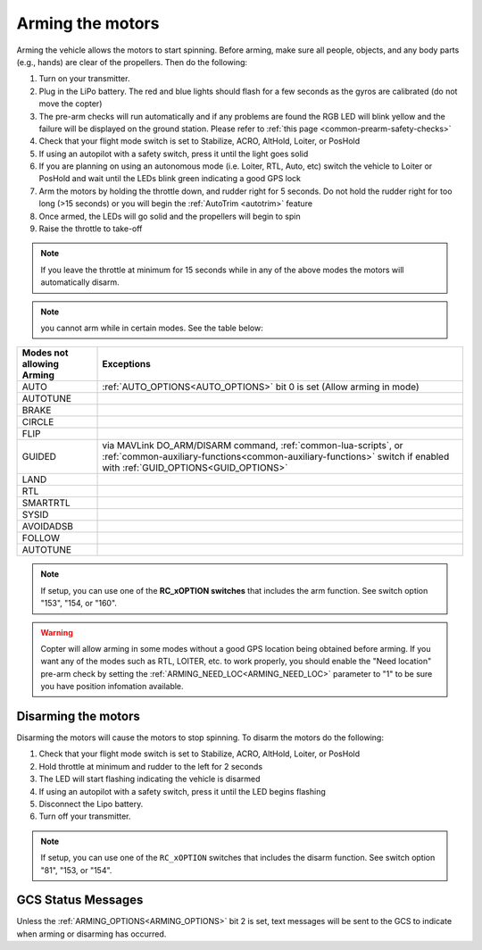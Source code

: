 .. _arming_the_motors:

=================
Arming the motors
=================

Arming the vehicle allows the motors to start spinning.  Before arming,
make sure all people, objects, and any body parts (e.g., hands) are
clear of the propellers. Then do the following:


#. Turn on your transmitter.
#. Plug in the LiPo battery.  The red and blue lights should flash for a few seconds as the gyros are calibrated (do not move the copter)
#. The pre-arm checks will run automatically and if any problems are found the RGB LED will blink yellow and the failure will be displayed on the ground station.  Please refer to :ref:`this page <common-prearm-safety-checks>`
#. Check that your flight mode switch is set to Stabilize, ACRO, AltHold, Loiter, or PosHold
#. If using an autopilot with a safety switch, press it until the light goes solid
#. If you are planning on using an autonomous mode (i.e. Loiter, RTL, Auto, etc) switch the vehicle to Loiter or PosHold and wait until the LEDs blink green indicating a good GPS lock
#. Arm the motors by holding the throttle down, and rudder right for 5 seconds.  Do not hold the rudder right for too long (>15 seconds) or you will begin the :ref:`AutoTrim <autotrim>` feature
#. Once armed, the LEDs will go solid and the propellers will begin to spin
#. Raise the throttle to take-off

.. note::

   If you leave the throttle at minimum for 15 seconds while in any
   of the above modes the motors will automatically disarm.

.. note:: you cannot arm while in certain modes. See the table below:

=========================           =====================
Modes not allowing Arming           Exceptions
=========================           =====================
AUTO                                :ref:`AUTO_OPTIONS<AUTO_OPTIONS>` bit 0 is set (Allow arming in mode)
AUTOTUNE
BRAKE
CIRCLE
FLIP
GUIDED                              via MAVLink DO_ARM/DISARM command, :ref:`common-lua-scripts`, or :ref:`common-auxiliary-functions<common-auxiliary-functions>` switch if enabled with :ref:`GUID_OPTIONS<GUID_OPTIONS>`
LAND
RTL
SMARTRTL
SYSID
AVOIDADSB
FOLLOW
AUTOTUNE
=========================           =====================


.. note:: If setup, you can use one of the **RC_xOPTION switches** that includes the arm function. See switch option "153", "154, or "160".

.. warning:: Copter will allow arming in some modes without a good GPS location being obtained before arming. If you want any of the modes such as RTL, LOITER, etc. to work properly, you should enable the "Need location" pre-arm check by setting the :ref:`ARMING_NEED_LOC<ARMING_NEED_LOC>` parameter to "1" to be sure you have position infomation available.

Disarming the motors
====================

Disarming the motors will cause the motors to stop spinning. To disarm the motors do the following:

#. Check that your flight mode switch is set to Stabilize, ACRO, AltHold, Loiter, or PosHold
#. Hold throttle at minimum and rudder to the left for 2 seconds
#. The LED will start flashing indicating the vehicle is disarmed
#. If using an autopilot with a safety switch, press it until the LED begins flashing
#. Disconnect the Lipo battery.
#. Turn off your transmitter.

.. note:: If setup, you can use one of the ``RC_xOPTION`` switches that includes the disarm function. See switch option "81", "153, or "154".

GCS Status Messages
===================

Unless the :ref:`ARMING_OPTIONS<ARMING_OPTIONS>` bit 2 is set, text messages will be sent to the GCS to indicate when arming or disarming has occurred.

